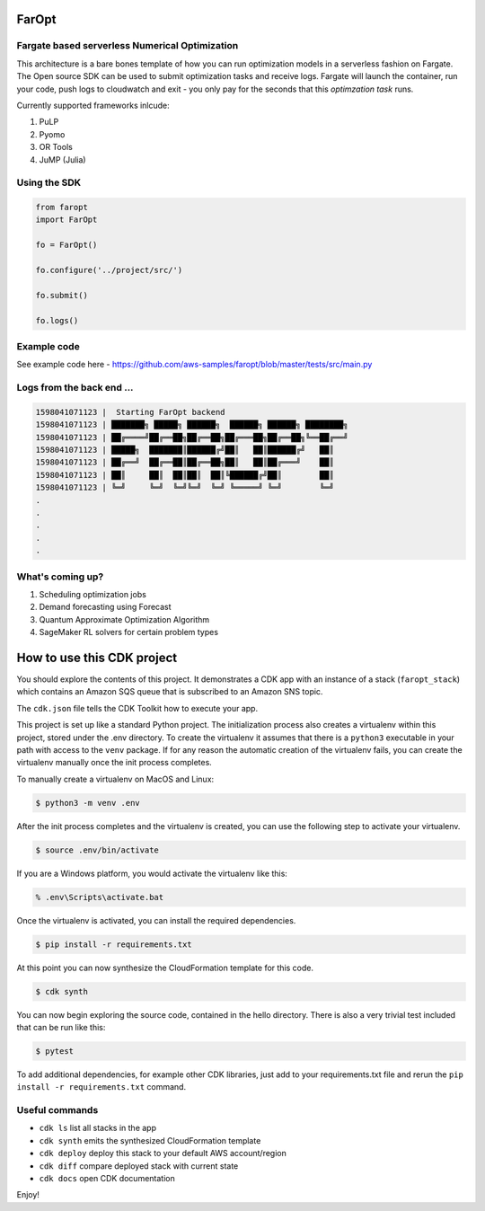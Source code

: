 
FarOpt
======

Fargate based serverless Numerical Optimization
-----------------------------------------------


.. image:: ./FarOpt.png
   :target: ./FarOpt.png
   :alt: 


This architecture is a bare bones template of how you can run optimization models in a serverless fashion on Fargate. The Open source SDK can be used to submit optimization tasks and receive logs. 
Fargate will launch the container, run your code, push logs to cloudwatch and exit - you only pay for the seconds that this *optimzation task* runs. 

Currently supported frameworks inlcude: 


#. PuLP
#. Pyomo
#. OR Tools
#. JuMP (Julia)

Using the SDK
-------------

.. code-block:: python

   from faropt
   import FarOpt

   fo = FarOpt()

   fo.configure('../project/src/')

   fo.submit()

   fo.logs()

Example code
------------

See example code here - https://github.com/aws-samples/faropt/blob/master/tests/src/main.py


.. raw:: html

   <details> 
     <summary>This is an OR Tools example problem on Capacited Vehicle (<i>click to expand</i>)</summary>

   ```python
   """Capacited Vehicles Routing Problem (CVRP)."""

   # [START import]
   from __future__ import print_function
   from ortools.constraint_solver import routing_enums_pb2
   from ortools.constraint_solver import pywrapcp
   from utils import *
   # [END import]


   # [START data_model]
   def create_data_model():
       """Stores the data for the problem."""
       data = {}
       data['distance_matrix'] = [
           [
               0, 548, 776, 696, 582, 274, 502, 194, 308, 194, 536, 502, 388, 354,
               468, 776, 662
           ],
           [
               548, 0, 684, 308, 194, 502, 730, 354, 696, 742, 1084, 594, 480, 674,
               1016, 868, 1210
           ],
           [
               776, 684, 0, 992, 878, 502, 274, 810, 468, 742, 400, 1278, 1164,
               1130, 788, 1552, 754
           ],
           [
               696, 308, 992, 0, 114, 650, 878, 502, 844, 890, 1232, 514, 628, 822,
               1164, 560, 1358
           ],
           [
               582, 194, 878, 114, 0, 536, 764, 388, 730, 776, 1118, 400, 514, 708,
               1050, 674, 1244
           ],
           [
               274, 502, 502, 650, 536, 0, 228, 308, 194, 240, 582, 776, 662, 628,
               514, 1050, 708
           ],
           [
               502, 730, 274, 878, 764, 228, 0, 536, 194, 468, 354, 1004, 890, 856,
               514, 1278, 480
           ],
           [
               194, 354, 810, 502, 388, 308, 536, 0, 342, 388, 730, 468, 354, 320,
               662, 742, 856
           ],
           [
               308, 696, 468, 844, 730, 194, 194, 342, 0, 274, 388, 810, 696, 662,
               320, 1084, 514
           ],
           [
               194, 742, 742, 890, 776, 240, 468, 388, 274, 0, 342, 536, 422, 388,
               274, 810, 468
           ],
           [
               536, 1084, 400, 1232, 1118, 582, 354, 730, 388, 342, 0, 878, 764,
               730, 388, 1152, 354
           ],
           [
               502, 594, 1278, 514, 400, 776, 1004, 468, 810, 536, 878, 0, 114,
               308, 650, 274, 844
           ],
           [
               388, 480, 1164, 628, 514, 662, 890, 354, 696, 422, 764, 114, 0, 194,
               536, 388, 730
           ],
           [
               354, 674, 1130, 822, 708, 628, 856, 320, 662, 388, 730, 308, 194, 0,
               342, 422, 536
           ],
           [
               468, 1016, 788, 1164, 1050, 514, 514, 662, 320, 274, 388, 650, 536,
               342, 0, 764, 194
           ],
           [
               776, 868, 1552, 560, 674, 1050, 1278, 742, 1084, 810, 1152, 274,
               388, 422, 764, 0, 798
           ],
           [
               662, 1210, 754, 1358, 1244, 708, 480, 856, 514, 468, 354, 844, 730,
               536, 194, 798, 0
           ],
       ]
       # [START demands_capacities]
       data['demands'] = [0, 1, 1, 2, 4, 2, 4, 8, 8, 1, 2, 1, 2, 4, 4, 8, 8]
       data['vehicle_capacities'] = [15, 15, 15, 15]
       # [END demands_capacities]
       data['num_vehicles'] = 4
       data['depot'] = 0
       return data
       # [END data_model]


   # [START solution_printer]
   def print_solution(data, manager, routing, solution):
       """Prints solution on console."""
       total_distance = 0
       total_load = 0
       for vehicle_id in range(data['num_vehicles']):
           index = routing.Start(vehicle_id)
           plan_output = 'Route for vehicle {}:\n'.format(vehicle_id)
           route_distance = 0
           route_load = 0
           while not routing.IsEnd(index):
               node_index = manager.IndexToNode(index)
               route_load += data['demands'][node_index]
               plan_output += ' {0} Load({1}) -> '.format(node_index, route_load)
               previous_index = index
               index = solution.Value(routing.NextVar(index))
               route_distance += routing.GetArcCostForVehicle(
                   previous_index, index, vehicle_id)
           plan_output += ' {0} Load({1})\n'.format(manager.IndexToNode(index),
                                                    route_load)
           plan_output += 'Distance of the route: {}m\n'.format(route_distance)
           plan_output += 'Load of the route: {}\n'.format(route_load)
           print(plan_output)
           total_distance += route_distance
           total_load += route_load
       print('Total distance of all routes: {}m'.format(total_distance))
       log_metric('total_distance',total_distance)
       save('/tmp/task.py') #or some other output
       print('Total load of all routes: {}'.format(total_load))
       # [END solution_printer]


   def main():
       """Solve the CVRP problem."""
       # Instantiate the data problem.
       # [START data]
       data = create_data_model()
       # [END data]

       # Create the routing index manager.
       # [START index_manager]
       manager = pywrapcp.RoutingIndexManager(len(data['distance_matrix']),
                                              data['num_vehicles'], data['depot'])
       # [END index_manager]

       # Create Routing Model.
       # [START routing_model]
       routing = pywrapcp.RoutingModel(manager)

       # [END routing_model]

       # Create and register a transit callback.
       # [START transit_callback]
       def distance_callback(from_index, to_index):
           """Returns the distance between the two nodes."""
           # Convert from routing variable Index to distance matrix NodeIndex.
           from_node = manager.IndexToNode(from_index)
           to_node = manager.IndexToNode(to_index)
           return data['distance_matrix'][from_node][to_node]

       transit_callback_index = routing.RegisterTransitCallback(distance_callback)
       # [END transit_callback]

       # Define cost of each arc.
       # [START arc_cost]
       routing.SetArcCostEvaluatorOfAllVehicles(transit_callback_index)

       # [END arc_cost]

       # Add Capacity constraint.
       # [START capacity_constraint]
       def demand_callback(from_index):
           """Returns the demand of the node."""
           # Convert from routing variable Index to demands NodeIndex.
           from_node = manager.IndexToNode(from_index)
           return data['demands'][from_node]

       demand_callback_index = routing.RegisterUnaryTransitCallback(
           demand_callback)
       routing.AddDimensionWithVehicleCapacity(
           demand_callback_index,
           0,  # null capacity slack
           data['vehicle_capacities'],  # vehicle maximum capacities
           True,  # start cumul to zero
           'Capacity')
       # [END capacity_constraint]

       # Setting first solution heuristic.
       # [START parameters]
       search_parameters = pywrapcp.DefaultRoutingSearchParameters()
       search_parameters.first_solution_strategy = (
           routing_enums_pb2.FirstSolutionStrategy.PATH_CHEAPEST_ARC)
       # [END parameters]

       # Solve the problem.
       # [START solve]
       solution = routing.SolveWithParameters(search_parameters)
       # [END solve]

       # Print solution on console.
       # [START print_solution]
       print('printing solutions')
       if solution:
           print_solution(data, manager, routing, solution)
       # [END print_solution]


   main()
   ```

   </details>


Logs from the back end ...
--------------------------

.. code-block:: html

   1598041071123 |  Starting FarOpt backend
   1598041071123 | ███████╗ █████╗ ██████╗  ██████╗ ██████╗ ████████╗
   1598041071123 | ██╔════╝██╔══██╗██╔══██╗██╔═══██╗██╔══██╗╚══██╔══╝
   1598041071123 | █████╗  ███████║██████╔╝██║   ██║██████╔╝   ██║   
   1598041071123 | ██╔══╝  ██╔══██║██╔══██╗██║   ██║██╔═══╝    ██║   
   1598041071123 | ██║     ██║  ██║██║  ██║╚██████╔╝██║        ██║   
   1598041071123 | ╚═╝     ╚═╝  ╚═╝╚═╝  ╚═╝ ╚═════╝ ╚═╝        ╚═╝  
   .
   .
   .
   .
   .

What's coming up?
-----------------


#. Scheduling optimization jobs
#. Demand forecasting using Forecast
#. Quantum Approximate Optimization Algorithm
#. SageMaker RL solvers for certain problem types


.. image:: ./faropt.png
   :target: ./faropt.png
   :alt: 


How to use this CDK project
===========================

You should explore the contents of this project. It demonstrates a CDK app with an instance of a stack (\ ``faropt_stack``\ )
which contains an Amazon SQS queue that is subscribed to an Amazon SNS topic.

The ``cdk.json`` file tells the CDK Toolkit how to execute your app.

This project is set up like a standard Python project.  The initialization process also creates
a virtualenv within this project, stored under the .env directory.  To create the virtualenv
it assumes that there is a ``python3`` executable in your path with access to the ``venv`` package.
If for any reason the automatic creation of the virtualenv fails, you can create the virtualenv
manually once the init process completes.

To manually create a virtualenv on MacOS and Linux:

.. code-block::

   $ python3 -m venv .env

After the init process completes and the virtualenv is created, you can use the following
step to activate your virtualenv.

.. code-block::

   $ source .env/bin/activate

If you are a Windows platform, you would activate the virtualenv like this:

.. code-block::

   % .env\Scripts\activate.bat

Once the virtualenv is activated, you can install the required dependencies.

.. code-block::

   $ pip install -r requirements.txt

At this point you can now synthesize the CloudFormation template for this code.

.. code-block::

   $ cdk synth

You can now begin exploring the source code, contained in the hello directory.
There is also a very trivial test included that can be run like this:

.. code-block::

   $ pytest

To add additional dependencies, for example other CDK libraries, just add to
your requirements.txt file and rerun the ``pip install -r requirements.txt``
command.

Useful commands
---------------


* ``cdk ls``          list all stacks in the app
* ``cdk synth``       emits the synthesized CloudFormation template
* ``cdk deploy``      deploy this stack to your default AWS account/region
* ``cdk diff``        compare deployed stack with current state
* ``cdk docs``        open CDK documentation

Enjoy!
